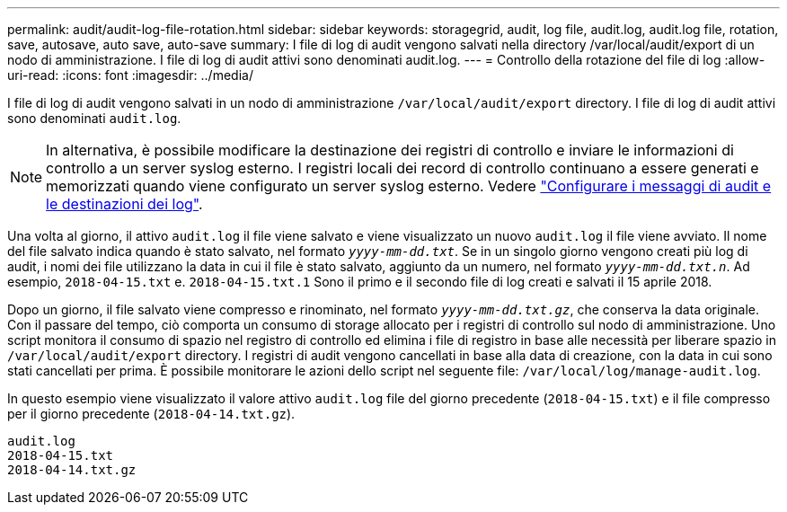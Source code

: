 ---
permalink: audit/audit-log-file-rotation.html 
sidebar: sidebar 
keywords: storagegrid, audit, log file, audit.log, audit.log file, rotation, save, autosave, auto save, auto-save 
summary: I file di log di audit vengono salvati nella directory /var/local/audit/export di un nodo di amministrazione. I file di log di audit attivi sono denominati audit.log. 
---
= Controllo della rotazione del file di log
:allow-uri-read: 
:icons: font
:imagesdir: ../media/


[role="lead"]
I file di log di audit vengono salvati in un nodo di amministrazione `/var/local/audit/export` directory. I file di log di audit attivi sono denominati `audit.log`.


NOTE: In alternativa, è possibile modificare la destinazione dei registri di controllo e inviare le informazioni di controllo a un server syslog esterno. I registri locali dei record di controllo continuano a essere generati e memorizzati quando viene configurato un server syslog esterno. Vedere link:../monitor/configure-audit-messages.html["Configurare i messaggi di audit e le destinazioni dei log"].

Una volta al giorno, il attivo `audit.log` il file viene salvato e viene visualizzato un nuovo `audit.log` il file viene avviato. Il nome del file salvato indica quando è stato salvato, nel formato `_yyyy-mm-dd.txt_`. Se in un singolo giorno vengono creati più log di audit, i nomi dei file utilizzano la data in cui il file è stato salvato, aggiunto da un numero, nel formato `_yyyy-mm-dd.txt.n_`. Ad esempio, `2018-04-15.txt` e. `2018-04-15.txt.1` Sono il primo e il secondo file di log creati e salvati il 15 aprile 2018.

Dopo un giorno, il file salvato viene compresso e rinominato, nel formato `_yyyy-mm-dd.txt.gz_`, che conserva la data originale. Con il passare del tempo, ciò comporta un consumo di storage allocato per i registri di controllo sul nodo di amministrazione. Uno script monitora il consumo di spazio nel registro di controllo ed elimina i file di registro in base alle necessità per liberare spazio in `/var/local/audit/export` directory. I registri di audit vengono cancellati in base alla data di creazione, con la data in cui sono stati cancellati per prima. È possibile monitorare le azioni dello script nel seguente file: `/var/local/log/manage-audit.log`.

In questo esempio viene visualizzato il valore attivo `audit.log` file del giorno precedente (`2018-04-15.txt`) e il file compresso per il giorno precedente (`2018-04-14.txt.gz`).

[listing]
----
audit.log
2018-04-15.txt
2018-04-14.txt.gz
----